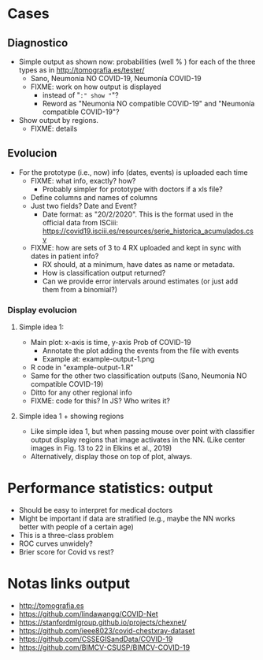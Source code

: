 
* Cases

** Diagnostico
   - Simple output as shown now: probabilities (well % ) for each of the
     three types as in http://tomografia.es/tester/
     - Sano, Neumonia NO COVID-19, Neumonía COVID-19
     - FIXME: work on how output is displayed
       - instead of "=:" show "="?
       - Reword as "Neumonia NO compatible COVID-19" and "Neumonía
         compatible COVID-19"?
   - Show output by regions.
     - FIXME: details

** Evolucion
   - For the prototype (i.e., now) info (dates, events) is uploaded each
     time
     - FIXME: what info, exactly? how?
       - Probably simpler for prototype with doctors if a xls file?
	 - Define columns and names of columns
	 - Just two fields? Date and Event?
	   - Date format: as "20/2/2020". This is the format used in the
             official data from ISCiii: https://covid19.isciii.es/resources/serie_historica_acumulados.csv
     - FIXME: how are sets of 3 to 4 RX uploaded and kept in sync with
       dates in patient info?
       - RX should, at a minimum, have dates as name or metadata.
       - How is classification output returned?
       - Can we provide error intervals around estimates (or just add them
         from a binomial?)
	 



*** Display evolucion
**** Simple idea 1:
    - Main plot: x-axis is time, y-axis Prob of COVID-19
      - Annotate the plot adding the events from the file with events
      - Example at: example-output-1.png
	- R code in "example-output-1.R"
    - Same for the other two classification outputs (Sano, Neumonia NO compatible COVID-19)
    - Ditto for any other regional info
    - FIXME: code for this? In JS? Who writes it?

**** Simple idea 1 + showing regions
     - Like simple idea 1, but when passing mouse over point with
       classifier output display regions that image activates in the
       NN. (Like center images in Fig. 13 to 22 in Elkins et al., 2019)
     - Alternatively, display those on top of plot, always.






* Performance statistics: output
- Should be easy to interpret for medical doctors
- Might be important if data are stratified (e.g., maybe the NN works
  better with people of a certain age)
- This is a three-class problem
- ROC curves unwidely?
- Brier score for Covid vs rest?


* Notas links output
  - http://tomografia.es
  - https://github.com/lindawangg/COVID-Net
  - https://stanfordmlgroup.github.io/projects/chexnet/
  - https://github.com/ieee8023/covid-chestxray-dataset
  - https://github.com/CSSEGISandData/COVID-19
  - https://github.com/BIMCV-CSUSP/BIMCV-COVID-19 

